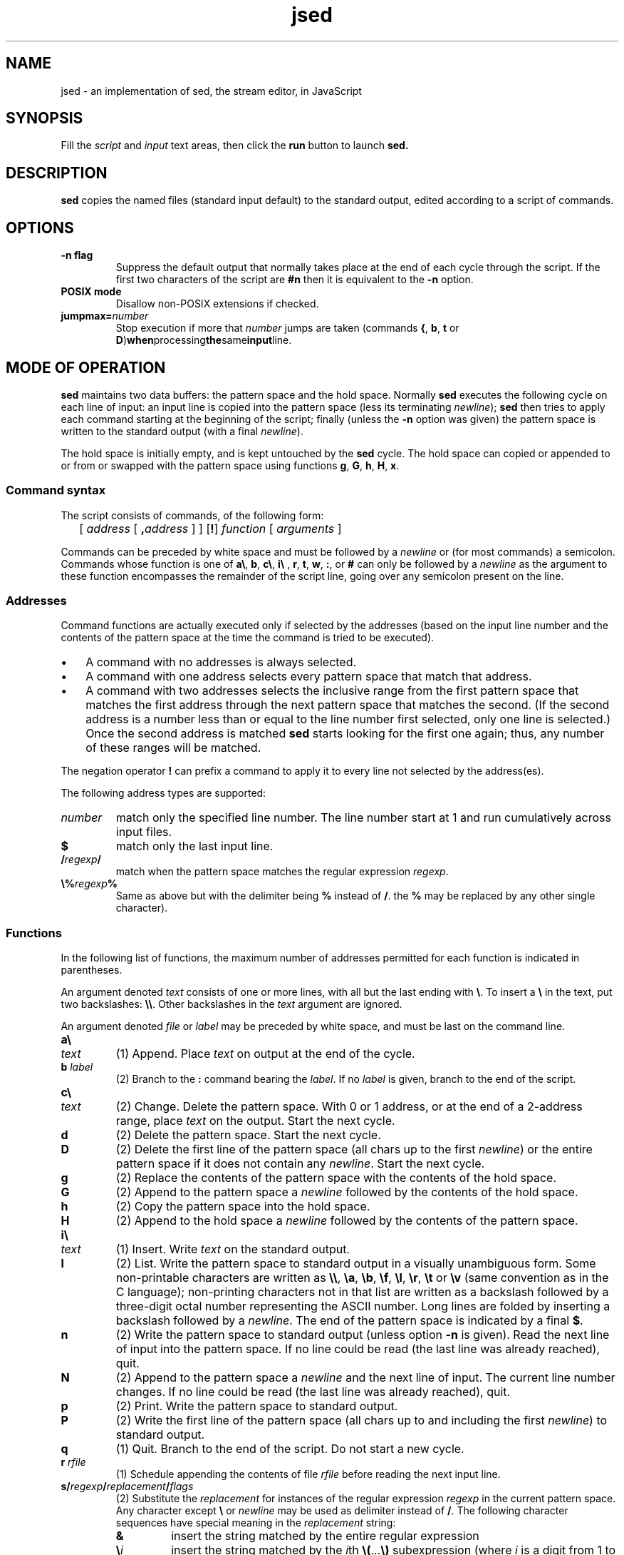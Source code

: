 .de TQ
.br
.ns
.TP \\$1
..
.TH jsed 1 "22 January 2004" "jsed 1.0"
.SH NAME
jsed \- an implementation of sed, the stream editor, in JavaScript
.SH SYNOPSIS
Fill the 
.IR script " and " input
text areas, then click the
.B run
button to launch
.B sed.
.SH DESCRIPTION
.B sed
copies the named files (standard input default) to the standard
output, edited according to a script of commands. 
.SH OPTIONS
.TP
.B \-n flag
Suppress the default output that normally takes place at the end of 
each cycle through the script. If the first two characters of the
script are
.B #n
then it is equivalent to the 
.B \-n
option.
.TP
.B POSIX mode
Disallow non-POSIX extensions if checked.
.TP
.BI jumpmax= number
Stop execution if more that
.I number
jumps are taken (commands
.BR { ", " b ", " t " or " D ) when processing the same input line.
.SH MODE OF OPERATION
.P
.B sed
maintains two data buffers: the pattern space and the hold space.
Normally
.B sed
executes the following cycle on each line of input: an input line is 
copied into the pattern space (less its terminating 
.IR newline );
.B sed
then tries to apply each command starting at the beginning of the script;
finally (unless the
.B \-n
option was given) the pattern space is written to the standard output 
(with a final 
.IR newline ).
.P
The hold space is initially empty, and is kept untouched by the 
.B sed
cycle. The hold space can copied or appended to or from or swapped 
with the pattern space using functions 
.BR g ", " G ", " h ", " H ", " x .
.SS Command syntax
.P
The script consists of commands, of the following form:
.IP "" 2
.RI "[ " address
[
.BI , address
] ]
.RB [ ! ]
.IR function " [ " arguments " ]"
.P
Commands can be preceded by white space and must be followed by
a 
.I newline 
or (for most commands) a semicolon. 
Commands whose function is one of
.BR a\e ", " b ", " c\e ", " i\e " , " r ", " t ", " w ", " : ", or " #
can only be followed by a 
.I newline 
as the argument to these function
encompasses the remainder of the script line, going over any semicolon 
present on the line.
.SS Addresses
Command functions are actually executed only if selected by the 
addresses (based on the input line number and the contents of the 
pattern space at the time the command is tried to be executed). 
.P
.IP \(bu 3
A command with no addresses is always selected.
.IP \(bu 3
A command with one address selects every pattern space that match
that address.
.IP \(bu 3
A command with two addresses selects the inclusive range from
the first pattern space that matches the first address through the
next pattern space that matches the second. (If the second address
is a number less than or equal to the line number first selected,
only one line is selected.) Once the second address is matched 
.B sed
starts looking for the first one again; thus, any number of these 
ranges will be matched.
.P
The negation operator 
.B !
can prefix a command to apply it to every
line not selected by the address(es).
.P
The following address types are supported:
.TP
.I number
match only the specified line number. The line number start at 1 and
run cumulatively across input files.
.TP
.B $
match only the last input line.
.TP
.BI / regexp /
match when the pattern space matches the regular expression 
.IR regexp .
.TP
.BI \e% regexp %
Same as above but with the delimiter being
.BR % " instead of " / .
the
.B %
may be replaced by any other single character). 
.SS Functions
.P
In the following list of functions, the maximum number of addresses
permitted for each function is indicated in parentheses.
.P
An argument denoted 
.I text 
consists of one or more lines,  with all but the last ending with 
.BR \e . 
To insert a 
.B \e 
in the text, put two backslashes:
.BR \e\e .
Other backslashes in the
.I text
argument are ignored.
.P
An argument denoted 
.IR file " or " label
may be preceded by white space, and must be last on the command line.
.TP
.B a\e
.TQ
.I text   
(1) Append. Place 
.I text 
on output at the end of the cycle.
.TP
.BI "b " label
(2) Branch to the 
.B : 
command bearing the 
.IR label .
If no 
.I label 
is given, branch to the end of the script.
.TP
.B c\e
.TQ
.I text   
(2) Change. Delete the pattern space.  With 0 or 1 address,  or at
the end of a 2-address range, place 
.I text 
on the output.  Start the next cycle.
.TP 
.B d          
(2) Delete the pattern space. Start the next cycle.
.TP
.B D          
(2) Delete the first line of the pattern space (all chars up to the
first 
.IR newline ) 
or the entire pattern space if it does not contain any
.IR newline . 
Start the next cycle.
.TP
.B g
(2) Replace the contents of the pattern space with the contents of
the hold space.
.TP
.B G
(2) Append to the pattern space a 
.I newline 
followed by the contents of the hold space.
.TP
.B h
(2) Copy the pattern space into the hold space.
.TP
.B H
(2) Append to the hold space a 
.I newline 
followed by the contents of the pattern space.
.TP
.B i\e
.TQ
.I text   
(1) Insert. Write 
.I text 
on the standard output.
.TP
.B l
(2) List. Write the pattern space to standard output in a visually 
unambiguous form. Some non-printable characters are written as 
.BR \e\e ", " \ea ", " \eb ", " \ef ", " \el ", " \er ", " \et " or " \ev 
(same convention as in the C language); non-printing 
characters not in that list are written as a backslash followed by a 
three-digit octal number representing the ASCII number. 
Long lines are folded by inserting a backslash followed by a 
.IR newline . 
The end of the pattern space is indicated by a final
.BR $ .
.TP
.B n
(2) Write the pattern space to standard output (unless option 
.B \-n 
is given). Read the next line of input into the pattern space.
If no line could be read (the last line was already reached), quit.
.TP
.B N
(2) Append to the pattern space a 
.I newline 
and the next line of input. The current line number changes.
If no line could be read (the last line was already reached), quit.
.TP
.B p
(2) Print. Write the pattern space to standard output.
.TP
.B P
(2) Write the first line of the pattern space (all chars up to and
including the first 
.IR newline ) 
to standard output.
.TP
.B q
(1) Quit. Branch to the end of the script. Do not start a new cycle.
.TP
.BI "r " rfile
(1) Schedule appending the contents of file 
.IR rfile 
before reading the next input line. 
.TP
.BI s/ regexp / replacement / flags         
(2) Substitute the 
.I replacement 
for instances of the regular expression
.I regexp
in the current pattern space.  Any character except 
.B \e
or 
.I newline
may be used as delimiter
instead of 
.BR / .
The following character sequences have special meaning in the 
.I replacement
string:
.RS
.TP
.BI &
insert the string matched by the entire regular expression
.TP
.BI \e i
insert the string matched by the 
.IR i th
.BR \e( .\|.\|. \e) 
subexpression (where
.I i
is a digit from 1 to 9).
.TP
.BI \e c
insert a verbatim character 
.IR c ", where " c
is either the delimiter, or any of  
.BR \e ", " & " or"
.IR newline .
.RE
.IP
The 
.I flags
are zero or more of the following:
.RS
.TP 
.B g
Global. Substitute for all nonoverlapping instances of the string
rather than just the first one.
.TP
.B p
Print the pattern space if a replacement was made.
.TP
.BI "w " wfile
Write. Append the current text buffer to a file argument as in a
.B w 
command if a replacement is made. 
.TP
.I N
(a positive decimal number) Substitute only the 
.IR N th 
instance of the string.
.P
Flags 
.I N 
and 
.B g 
are incompatible.
.RE
.TP
.BI "t " label
(2) Branch-if-test. Branch to the 
.B : 
command with the given 
.I label 
if any replacements have been made (using the 
.B s
command) since the most recent read of an input 
line or execution of a 
.B t
command. If no 
.I label 
is given, branch to the end of the script.
.TP 
.BI "w " wfile
(2) Write. Append the pattern space to file
.IR wfile .
The
.I wfile
arguments of all
.B w
commands are open in write mode at the beginning, even if the 
.B w
commands get never executed.
.TP
.B x
(2) Exchange the contents of the pattern and hold spaces.
.TP
.BI y/ string1 / string2 /
(2) Translate. Replace in the pattern space each occurrence of a 
character in 
.I string1  
with the corresponding character in 
.IR string2 .
Any character except 
.B \e
or 
.I newline
may be used as delimiter
instead of 
.BR / .
Both strings can contain 
.B \en
(standing for a 
.IR newline ),
and 
.BI \e d
(representing a verbatim delimiter character 
.IR d ).
The lengths of these strings must be equal.
.TP
.BI ": " label  
(0) This command does nothing but hold a label for 
.BR b " and " t 
commands to branch to.
.TP
.B =
(1) Write to the standard output the current line number in decimal, 
followed by a 
.IR newline .
.TP 
.BI "{ " commands.\|.\|. " }"
(2) Execute the following commands up to a matching 
.B }
only when the current line matches the address or address range given. 
Command groups can nest.
.B sed
does not prevent branching in or out of such groups.
.TP
.BI # comment
(0) everything after a 
.B #
character up to the next 
.I newline 
is ignored (with the exception that comment
.B #n
at the very beginning of the script activates the 
.B \-n
option).
.SS Regular expressions
.B sed 
implements basic regular expressions, which consist of the elements
described below. A concatenation of regexp elements matches the 
concatenation of what each element matches. 
.TP
.B ^
at the beginnning of the regexp, matches the beginning of the pattern
space. Matches a verbatim
.B ^
character otherwise.
.TP
.B $
at the end of the regexp, matches the end of the pattern space. Matches
a verbatim 
.B $
character otherwise.
.TP
.B .
matches any single character (including 
.IR newline ).
.TP
.B \en
matches a 
.IR newline .
.TP
.BI \e i
matches a copy of the substring matched by the 
.IR i th
subexpression 
.RI ( i
is a digit between 1 and 9), i. e. the
subexpression starting at the 
.IR i th
opening
.BR \e( 
from the left; the matching
.B \e)
must be on the left of the 
.BI \e i
backreference.
If the subexpression matches a null string, then 
.BI \e i
always matches; if the subexpression does not match, 
.BI \e i
does not match either.
.TP
.BI \e c
matches a verbatim character
.IR c ,
where
.I c
is the current delimiter, or any of 
.BR \e ", " ^ ", " $ ", " . ", " [ " or " * .
.TP
.IB regexp1 \e| regexp2
(extension) matches either 
.IR regexp1 " or " regexp2 .
.TP
.BI [ bracket-expression ]
matches any character specified by the 
.IR bracket-expression . 
This can include:
.RS
.TP
.I x
.RI "character " x .
.TP
.IB x \- y
characters between 
.IR x " and " y
inclusively (in the ASCII order).
.TP
.BI [: name :]
all characters of the specified character class, where
.I name
is one of
.BR alnum ", " alpha ", " blank ", " cntrl ", " digit ", " graph ", " lower ,
.BR print ", " punct ", " space ", " upper ", " xdigit .
.TP
.B \en
(extension) the
.I newline
character.
.RE
.IP
As an example, 
.B [a-cx[:space:]]
matches any of the following characters:
.BR a ", " b ", " c ", " x ", " 
.IR tab ", " space . 
.IP 
To include a 
.B ]
put it at the first character of the 
.I bracket-expression;
to include a 
.B [
put it last.
.TP
.BI [^ bracket-expression ]
matches any character not among those specified by the
.IR bracket-expression .
.TP
.BI \e( regexp-elements \e)
group the 
.I regexp-elements 
between matching
.BR \e( " and " \e)
as a subexpression. The subexpression matches if the concatenation
of the 
.I regexp-elements 
matches.
.P
Elements above can be repeated when followed by one of the following
suffixes:
.TP
.B *
match 0 or more times.
.TP
.BI \e{ n \e}
match exactly
.I n
times.
.TP
.BI \e{ n ,\e}
match 
.I n
or more times.
.TP
.BI \e{ n , m \e}
match between
.IR n " and " m
times inclusively.
.TP
.B \e?
(extension) a synonym of
.BR \e{0,1\e} .
.TP
.B \e+
(extension) a synonym of
.BR \e{1,\e} .
.P
If 
.B sed 
encounters an empty regexp, the last previously used regexp is 
used instead.
.SH PORTABILITY
.P
This implementation is based closely on the POSIX specification.
The following extensions are allowed only when not in POSIX mode.
.SS Extensions
.TP
non-printable characters
In regexps, the
.I text
arguments of the 
.BR a\e ", " c\e ", " i\e
commands, and string arguments of 
.BR s " and " y
commands, some of the following sequences are recognised:
.RS
.TP
.BR \ea ", " \eb ", " \ef ", " \en ", " \er ", " \et ", " \ev
stand for the corresponding verbatim characters.
.TP
.BI \ex XX
stands for the verbatim character whose hexadecimal ASCII number is 
.RI 0x XX .
.RE
.TP
regexp extensions
.BR \e+ ", " \e? ", " \e| " and " \en
in bracket expressions are supported.
.SS Anchoring
.P
Subexpression anchoring is not implemented. For example 
.B /\e(^a\e)/ 
is a synonym of 
.BR /\e(\e^a\e)/ ,
not of 
.BR /^\e(a\e)/ .
.SS Locale
Collation-related bracket expressions such as 
.BR [:digit:] ", " [=a=] " and " [.[.]
are only recognised in the POSIX locale.
.SH BUGS
This implementation relies internally on the javascript regular 
expressions which do not implement strictly the leftmost, longest 
matching rule mandated by POSIX. Instead, greedy matching is implemented
where each part of the regular expression is tried from left to right 
for the longest match. As an example:
.IP
echo "aaabaaa" | sed 's/a*\e(a*\e)b\e1/<&>'
.P
outputs `<aaab>aaa' 
in this implementation (as in many historical 
implementations), instead of `<aaabaaa>' (mandated by POSIX).
.P
Extensions are not implemented in a consistent manner.
.P
Commands
.BR r " and " w 
are fake, as well as the 
.I wfile
argument to the
.B s///
command.
.SH AUTHORS
Some parts of
.B jsed
were re-implemented from
.B csed
(also known as cheap-sed), itself based on the original
.BR sed\  1.3 
written by Eric S. Raymond ages ago.
.P
Support fot the HTML navigator was taken from
.B jslint
by Douglas Crockford
.SH COPYRIGHT
Copyright (C) 2003-2005 Laurent Vogel
.P
This  is  free software; see the source for copying conditions. 
There is NO warranty; not even for MERCHANTABILITY or 
FITNESS FOR A PARTICULAR PURPOSE.
.SH REPORTING BUGS
Report bugs to Laurent Vogel <lvl2@club-internet.fr>.
.SH SEE ALSO
.BR awk (1), 
.BR ed (1), 
.BR grep (1), 
.BR perl (1), 
.BR regexp (5).
.P
http://sed.sf.net

